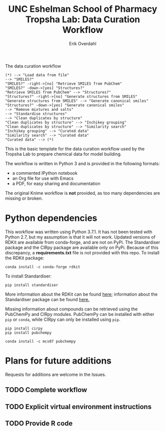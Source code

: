#+TITLE:UNC Eshelman School of Pharmacy Tropsha Lab: Data Curation Workflow
#+AUTHOR: Erik Overdahl

#+CAPTION: The data curation workflow
#+BEGIN_SRC plantuml :file tropsha_data_curation_workflow.png :export none
  (*) --> "Load data from file"
  --> "SMILES?"
  "SMILES?" -right->[no] "Retrieve SMILES from PubChem"
  "SMILES?" -down->[yes] "Structures?"
  "Retrieve SMILES from PubChem" --> "Structures?"
  "Structures?" -right->[no] "Generate structures from SMILES"
  "Generate structures from SMILES" --> "Generate canonical smiles"
  "Structures?" -down->[yes] "Generate canonical smiles"
  --> "Remove mixtures and salts"
  --> "Standardise structures"
  --> "Clean duplicates by structure"
  "Clean duplicates by structure" --> "Inchikey grouping"
  "Clean duplicates by structure" --> "Similarity search"
  "Inchikey grouping" --> "Curated data"
  "Similarity search" --> "Curated data"
  "Curated data" --> (*)
#+END_SRC

#+RESULTS:
[[file:tropsha_data_curation_workflow.png]]
[[file:./tropsha_data_curation_workflow.png]]

This is the basic template for the data curation workflow used by the Tropsha Lab to prepare chemical data for model building.

The workflow is written in Python 3 and is provided in the following formats:
  - a commented IPython notebook
  - an Org file for use with Emacs
  - a PDF, for easy sharing and documentation
The original Knime workflow is *not* provided, as too many dependencies are missing or broken.

* Python dependencies
  This workflow was written using Python 3.7.1. It has not been tested with Python 2.7, but my assumption is that it will not work.
  Updated versions of RDKit are available from conda-forge, and are not on PyPi. The Standardiser package and the CIRpy package are available only on PyPi. Because of this discrepancy, a *requirements.txt* file is not provided with this repo.
  To install the RDKit package:
#+BEGIN_EXAMPLE
conda install -c conda-forge rdkit
#+END_EXAMPLE
  To install Standardiser:
#+BEGIN_EXAMPLE
pip install standardiser
#+END_EXAMPLE
More information about the RDKit can be found [[https://www.rdkit.org/docs/Overview.html][here]]; information about the Standardiser package can be found [[https://github.com/flatkinson/standardiser][here.]]

Missing information about compounds can be retrieved using the PubChemPy and CIRpy modules.
PubChemPy can be installed with either ~pip~ or ~conda~, while CIRpy can only be installed using ~pip~.
#+BEGIN_EXAMPLE
pip install cirpy
pip install pubchempy
#+END_EXAMPLE
#+BEGIN_EXAMPLE
conda install -c mcs07 pubchempy
#+END_EXAMPLE

* Plans for future additions
  Requests for additions are welcome in the Issues.
** TODO Complete workflow
** TODO Explicit virtual environment instructions
** TODO Provide R code
